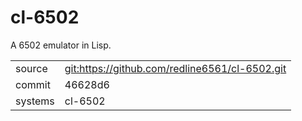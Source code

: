 * cl-6502

A 6502 emulator in Lisp.

|---------+------------------------------------------------|
| source  | git:https://github.com/redline6561/cl-6502.git |
| commit  | 46628d6                                        |
| systems | cl-6502                                        |
|---------+------------------------------------------------|
